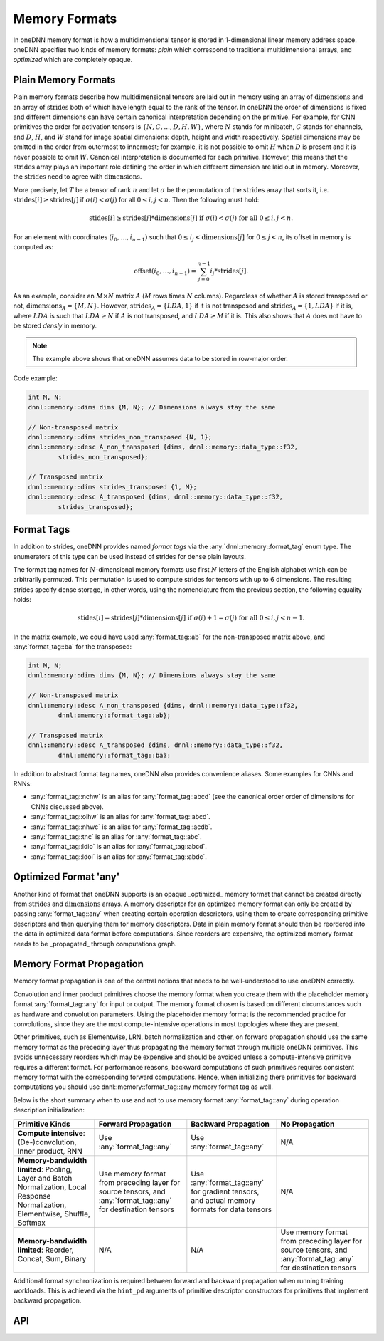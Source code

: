..
  Copyright 2019-2020 Intel Corporation

.. default-domain:: cpp

.. cpp:namespace:: dnnl::memory

.. |N| replace:: :math:`N`
.. |C| replace:: :math:`C`
.. |D| replace:: :math:`D`
.. |H| replace:: :math:`H`
.. |W| replace:: :math:`W`
.. |G| replace:: :math:`G`
.. |I| replace:: :math:`I`
.. |O| replace:: :math:`O`

.. |A| replace:: :math:`A`
.. |M| replace:: :math:`M`
.. |LDA| replace:: :math:`LDA`

.. |n| replace:: :math:`n`
.. |c| replace:: :math:`c`
.. |d| replace:: :math:`d`
.. |h| replace:: :math:`h`
.. |w| replace:: :math:`w`

.. |dimensions| replace:: :math:`\operatorname{dimensions}`
.. |strides| replace:: :math:`\operatorname{strides}`
.. |offset| replace:: :math:`\operatorname{offset}`

.. _memory_formats-label:

##############
Memory Formats
##############

In oneDNN memory format is how a multidimensional tensor is stored in
1-dimensional linear memory address space. oneDNN specifies two kinds of
memory formats: *plain* which correspond to traditional multidimensional
arrays, and *optimized* which are completely opaque.

********************
Plain Memory Formats
********************

Plain memory formats describe how multidimensional tensors are laid out in
memory using an array of |dimensions| and an array of |strides| both of which
have length equal to the rank of the tensor. In oneDNN the order of dimensions
is fixed and different dimensions can have certain canonical interpretation
depending on the primitive. For example, for CNN primitives the order for
activation tensors is :math:`\{N, C, ..., D, H, W\}`, where |N| stands for
minibatch, |C| stands for channels, and |D|, |H|, and |W| stand for image
spatial dimensions: depth, height and width respectively. Spatial dimensions
may be omitted in the order from outermost to innermost; for example, it is
not possible to omit |H| when |D| is present and it is never possible to omit
|W|. Canonical interpretation is documented for each primitive. However, this
means that the |strides| array plays an important role defining the order in
which different dimension are laid out in memory. Moreover, the |strides| need
to agree with |dimensions|.

More precisely, let :math:`T` be a tensor of rank :math:`n` and let
:math:`\sigma` be the permutation of the |strides| array that sorts it, i.e.
:math:`\operatorname{strides}[i] \geq
\operatorname{strides}[j]` if :math:`\sigma(i) < \sigma(j)` for all
:math:`0 \leq i, j < n`. Then the following must hold:

.. math::
   \operatorname{stides}[i] \geq
   \operatorname{strides}[j] * \operatorname{dimensions}[j]
   \text{ if } \sigma(i) < \sigma(j) \text{ for all } 0 \leq i, j < n.

For an element with coordinates :math:`(i_0, \ldots, i_{n-1})` such that
:math:`0 \leq i_j < \operatorname{dimensions}[j]` for :math:`0 \leq j < n`, its
offset in memory is computed as:

.. math::

   \operatorname{offset}(i_0, \ldots, i_{n-1})
   = \sum_{j=0}^{n-1} i_j * \operatorname{strides}[j].

As an example, consider an :math:`M \times N` matrix |A| (|M| rows times |N|
columns). Regardless of whether |A| is stored transposed or not,
:math:`\operatorname{dimensions}_A = \{M, N\}`. However,
:math:`\operatorname{strides}_A = \{LDA, 1\}` if it is not transposed and
:math:`\operatorname{strides}_A = \{1, LDA\}` if it is, where |LDA| is such
that :math:`LDA \geq N` if |A| is not transposed, and :math:`LDA \geq M` if it
is. This also shows that |A| does not have to be stored *densly* in memory.

.. note::

   The example above shows that oneDNN assumes data to be stored in row-major
   order.

Code example:

.. code:: cpp

   int M, N;
   dnnl::memory::dims dims {M, N}; // Dimensions always stay the same

   // Non-transposed matrix
   dnnl::memory::dims strides_non_transposed {N, 1};
   dnnl::memory::desc A_non_transposed {dims, dnnl::memory::data_type::f32,
           strides_non_transposed};

   // Transposed matrix
   dnnl::memory::dims strides_transposed {1, M};
   dnnl::memory::desc A_transposed {dims, dnnl::memory::data_type::f32,
           strides_transposed};

***********
Format Tags
***********

In addition to strides, oneDNN provides named *format tags* via the
:any:`dnnl::memory::format_tag` enum type. The enumerators of this type can be
used instead of strides for dense plain layouts.

The format tag names for :math:`N`-dimensional memory formats use first
:math:`N` letters of the English alphabet which can be arbitrarily permuted.
This permutation is used to compute strides for tensors with up to 6
dimensions. The resulting strides specify dense storage, in other words, using
the nomenclature from the previous section, the following equality holds:

.. math::

   \operatorname{stides}[i] =
   \operatorname{strides}[j] * \operatorname{dimensions}[j]
   \text{ if } \sigma(i) + 1 = \sigma(j) \text{ for all } 0 \leq i, j < n - 1.

In the matrix example, we could have used :any:`format_tag::ab` for the
non-transposed matrix above, and :any:`format_tag::ba` for the transposed:

.. code:: cpp

   int M, N;
   dnnl::memory::dims dims {M, N}; // Dimensions always stay the same

   // Non-transposed matrix
   dnnl::memory::desc A_non_transposed {dims, dnnl::memory::data_type::f32,
           dnnl::memory::format_tag::ab};

   // Transposed matrix
   dnnl::memory::desc A_transposed {dims, dnnl::memory::data_type::f32,
           dnnl::memory::format_tag::ba};

In addition to abstract format tag names, oneDNN also provides convenience
aliases. Some examples for CNNs and RNNs:

- :any:`format_tag::nchw` is an alias for :any:`format_tag::abcd` (see the
  canonical order order of dimensions for CNNs discussed above).
- :any:`format_tag::oihw` is an alias for :any:`format_tag::abcd`.
- :any:`format_tag::nhwc` is an alias for :any:`format_tag::acdb`.
- :any:`format_tag::tnc` is an alias for :any:`format_tag::abc`.
- :any:`format_tag::ldio` is an alias for :any:`format_tag::abcd`.
- :any:`format_tag::ldoi` is an alias for :any:`format_tag::abdc`.

**********************
Optimized Format 'any'
**********************

Another kind of format that oneDNN supports is an opaque _optimized_ memory
format that cannot be created directly from |strides| and |dimensions| arrays.
A memory descriptor for an optimized memory format can only be created by
passing :any:`format_tag::any` when creating certain operation descriptors,
using them to create corresponding primitive descriptors and then querying
them for memory descriptors. Data in plain memory format should then be
reordered into the data in optimized data format before computations. Since
reorders are expensive, the optimized memory format needs to be _propagated_
through computations graph.

.. _memory_format_propagation-label:

*************************
Memory Format Propagation
*************************

Memory format propagation is one of the central notions that needs to be
well-understood to use oneDNN correctly.

Convolution and inner product primitives choose the memory format when you
create them with the placeholder memory format :any:`format_tag::any` for
input or output. The memory format chosen is based on different circumstances
such as hardware and convolution parameters. Using the placeholder memory
format is the recommended practice for convolutions, since they are the most
compute-intensive operations in most topologies where they are present.

Other primitives, such as Elementwise, LRN, batch normalization and other, on
forward propagation should use the same memory format as the preceding layer
thus propagating the memory format through multiple oneDNN primitives. This
avoids unnecessary reorders which may be expensive and should be avoided
unless a compute-intensive primitive requires a different format. For
performance reasons, backward computations of such primitives requires
consistent memory format with the corresponding forward computations. Hence,
when initializing there primitives for backward computations you should use
dnnl::memory::format_tag::any memory format tag as well.

Below is the short summary when to use and not to use memory format
:any:`format_tag::any` during operation description initialization:

+-----------------------------------------------------------------------------------------------------------------------------------+---------------------------------------------------------------------------------------------------------------+---------------------------------------------------------------------------------------------+---------------------------------------------------------------------------------------------------------------+
| Primitive Kinds                                                                                                                   | Forward Propagation                                                                                           | Backward Propagation                                                                        | No Propagation                                                                                                |
+===================================================================================================================================+===============================================================================================================+=============================================================================================+===============================================================================================================+
| **Compute intensive**: (De-)convolution, Inner product, RNN                                                                       | Use :any:`format_tag::any`                                                                                    | Use :any:`format_tag::any`                                                                  | N/A                                                                                                           |
+-----------------------------------------------------------------------------------------------------------------------------------+---------------------------------------------------------------------------------------------------------------+---------------------------------------------------------------------------------------------+---------------------------------------------------------------------------------------------------------------+
| **Memory-bandwidth limited**: Pooling, Layer and Batch Normalization, Local Response Normalization, Elementwise, Shuffle, Softmax | Use memory format from preceding layer for source tensors, and :any:`format_tag::any` for destination tensors | Use :any:`format_tag::any` for gradient tensors, and actual memory formats for data tensors | N/A                                                                                                           |
+-----------------------------------------------------------------------------------------------------------------------------------+---------------------------------------------------------------------------------------------------------------+---------------------------------------------------------------------------------------------+---------------------------------------------------------------------------------------------------------------+
| **Memory-bandwidth limited**: Reorder, Concat, Sum, Binary                                                                        | N/A                                                                                                           | N/A                                                                                         | Use memory format from preceding layer for source tensors, and :any:`format_tag::any` for destination tensors |
+-----------------------------------------------------------------------------------------------------------------------------------+---------------------------------------------------------------------------------------------------------------+---------------------------------------------------------------------------------------------+---------------------------------------------------------------------------------------------------------------+

Additional format synchronization is required between forward and backward
propagation when running training workloads. This is achieved via the
``hint_pd`` arguments of primitive descriptor constructors for primitives that
implement backward propagation.

***
API
***

.. namespace:: 0

.. doxygenenum:: dnnl::memory::format_tag
   :project: oneDNN

.. vim: ts=3 sw=3 et spell spelllang=en
